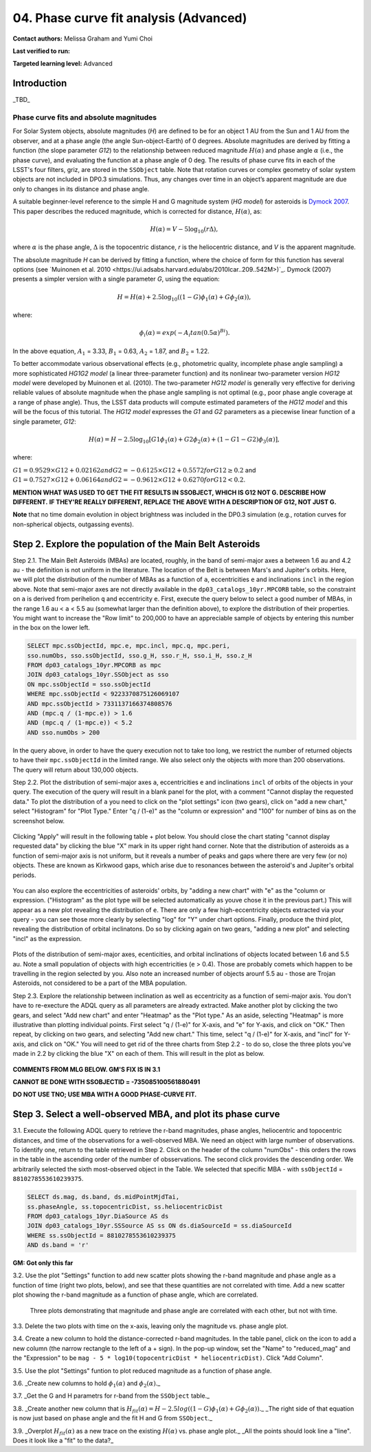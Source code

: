 .. Review the README on instructions to contribute.
.. Review the style guide to keep a consistent approach to the documentation.
.. Static objects, such as figures, should be stored in the _static directory. Review the _static/README on instructions to contribute.
.. Do not remove the comments that describe each section. They are included to provide guidance to contributors.
.. Do not remove other content provided in the templates, such as a section. Instead, comment out the content and include comments to explain the situation. For example:
	- If a section within the template is not needed, comment out the section title and label reference. Do not delete the expected section title, reference or related comments provided from the template.
    - If a file cannot include a title (surrounded by ampersands (#)), comment out the title from the template and include a comment explaining why this is implemented (in addition to applying the ``title`` directive).

.. This is the label that can be used for cross referencing this file.
.. Recommended title label format is "Directory Name"-"Title Name" -- Spaces should be replaced by hyphens.
.. _Tutorials-Examples-DP0-3-Portal-1:
.. Each section should include a label for cross referencing to a given area.
.. Recommended format for all labels is "Title Name"-"Section Name" -- Spaces should be replaced by hyphens.
.. To reference a label that isn't associated with an reST object such as a title or figure, you must include the link and explicit title using the syntax :ref:`link text <label-name>`.
.. A warning will alert you of identical labels during the linkcheck process.


#######################################
04. Phase curve fit analysis (Advanced)
#######################################

.. This section should provide a brief, top-level description of the page.

**Contact authors:** Melissa Graham and Yumi Choi

**Last verified to run:** 

**Targeted learning level:** Advanced


.. _DP0-3-Portal-3-Intro:

Introduction
============

_TBD_

Phase curve fits and absolute magnitudes
----------------------------------------

For Solar System objects, absolute magnitudes (`H`) are defined to be for an object 1 AU from the Sun and 1 AU 
from the observer, and at a phase angle (the angle Sun-object-Earth) of 0 degrees.
Absolute magnitudes are derived by fitting a function (the slope parameter `G12`) to the relationship between 
reduced magnitude :math:`H(\alpha)` and phase angle :math:`\alpha` (i.e., the phase curve), and evaluating the function at a phase angle of 0 deg.
The results of phase curve fits in each of the LSST's four filters, griz, are stored in the ``SSObject`` table.
Note that rotation curves or complex geometry of solar system objects are not included in DP0.3 simulations. 
Thus, any changes over time in an object’s apparent magnitude are due only to changes in its distance and phase angle.

A suitable beginner-level reference to the simple H and G magnitude system (`HG model`) for asteroids is
`Dymock 2007 <https://adsabs.harvard.edu/full/2007JBAA..117..342D>`_. 
This paper describes the reduced magnitude, which is corrected for distance, :math:`H(\alpha)`, as:

.. math::

    H(\alpha) = V - 5 \log_{10}(r \Delta),

where :math:`\alpha` is the phase angle, :math:`\Delta` is the topocentric distance, 
`r` is the heliocentric distance, and `V` is the apparent magnitude.

The absolute magnitude `H` can be derived by fitting a function, where the choice of 
form for this function has several options 
(see `Muinonen et al. 2010 <https://ui.adsabs.harvard.edu/abs/2010Icar..209..542M>)`_. 
Dymock (2007) presents a simpler version with a single parameter `G`, using the equation:

.. math::

    H = H(\alpha) + 2.5 \log_{10}((1-G)\phi_1(\alpha) + G\phi_2(\alpha)),

where:

.. math::
    \phi_i(\alpha) = exp(-A_i tan(0.5\alpha)^{Bi}).

In the above equation, 
:math:`A_1` = 3.33, 
:math:`B_1` = 0.63, 
:math:`A_2` = 1.87, and 
:math:`B_2` = 1.22.

To better accommodate various observational effects (e.g., photometric quality, incomplete phase angle sampling) 
a more sophisticated `HG1G2 model` (a linear three-parameter function) and its nonlinear two-parameter version 
`HG12 model` were developed by Muinonen et al. (2010). The two-parameter `HG12 model` is generally very effective
for deriving reliable values of absolute magnitude when the phase angle sampling is not optimal (e.g., poor phase
angle coverage at a range of phase angle). Thus, the LSST data products will compute estimated parameters of the
`HG12 model` and this will be the focus of this tutorial. The `HG12 model` expresses the `G1` and `G2` parameters
as a piecewise linear function of a single parameter, `G12`:

.. math::

    H(\alpha) = H − 2.5 \log_{10}[G1\phi_1(\alpha)+G2\phi_2(\alpha) + (1-G1-G2)\phi_3(\alpha)], 

where:

:math:`G1 = 0.9529 \times G12 + 0.02162 and G2 = -0.6125 \times G12 + 0.5572 for G12 \ge 0.2` and 
:math:`G1 = 0.7527 \times G12 + 0.06164 and G2 = -0.9612 \times G12 + 0.6270 for G12 < 0.2`.
  
**MENTION WHAT WAS USED TO GET THE FIT RESULTS IN SSOBJECT, WHICH IS G12 NOT G. DESCRIBE HOW DIFFERENT.**
**IF THEY'RE REALLY DIFFERENT, REPLACE THE ABOVE WITH A DESCRIPTION OF G12, NOT JUST G.**

**Note** that no time domain evolution in object brightness was included in the DP0.3 simulation
(e.g., rotation curves for non-spherical objects, outgassing events).

.. _DP0-3-Portal-4-Step-2:  

Step 2. Explore the population of the Main Belt Asteroids
=========================================================

Step 2.1.  The Main Belt Asteroids (MBAs) are located, roughly, in the band of semi-major axes ``a`` between 1.6 au and 4.2 au - the definition is not uniform in the literature.  
The location of the Belt is between Mars's and Jupiter's orbits.  
Here, we will plot the distribution of the number of MBAs as a function of ``a``, eccentricities ``e`` and inclinations ``incl`` in the region above.  
Note that semi-major axes are not directly available in the ``dp03_catalogs_10yr.MPCORB`` table, so the constraint on ``a`` is derived from perihelion ``q`` and eccentricity ``e``.  
First, execute the query below to select a good number of MBAs, in the range 1.6 au < ``a`` < 5.5 au (somewhat larger than the definition above), to explore the distribution of their properties.  
You might want to increase the "Row limit" to 200,000 to have an appreciable sample of objects by entering this number in the box on the lower left.  

.. code-block:: SQL 

    SELECT mpc.ssObjectId, mpc.e, mpc.incl, mpc.q, mpc.peri, 
    sso.numObs, sso.ssObjectId, sso.g_H, sso.r_H, sso.i_H, sso.z_H 
    FROM dp03_catalogs_10yr.MPCORB as mpc 
    JOIN dp03_catalogs_10yr.SSObject as sso 
    ON mpc.ssObjectId = sso.ssObjectId 
    WHERE mpc.ssObjectId < 9223370875126069107 
    AND mpc.ssObjectId > 7331137166374808576 
    AND (mpc.q / (1-mpc.e)) > 1.6 
    AND (mpc.q / (1-mpc.e)) < 5.2
    AND sso.numObs > 200 

In the query above, in order to have the query execution not to take too long, we restrict the number of returned objects to have their ``mpc.ssObjectId`` in the limited range.  
We also select only the objects with more than 200 observations.  The query will return about 130,000 objects.  

Step 2.2.  Plot the distribution of semi-major axes ``a``, eccentricities ``e`` and inclinations ``incl`` of orbits of the objects in your query.  
The execution of the query will result in a blank panel for the plot, with a comment "Cannot display the requested data."  
To plot the distribution of ``a`` you need to click on the "plot settings" icon (two gears), click on "add a new chart,"  select "Histogram" for "Plot Type."  
Enter "q / (1-e)" as the "column or expression" and "100" for number of bins as on the screenshot below.  

.. figure:: /_static/portal_tut04_step02a.png
    :width: 400
    :name: portal_tut04_step02a
    :alt: A screenshot illustrating the selection of plot parameters to plot the histogram of the distribution of semi-major axes of the Main Belt Asteroids.


Clicking "Apply" will result in the following table + plot below.  
You should close the chart stating "cannot display requested data" by clicking the blue "X" mark in its upper right hand corner.  
Note that the distribution of asteroids as a function of semi-major axis is not uniform, but it reveals a number of peaks and gaps where there are very few (or no) objects. 
These are known as Kirkwood gaps, which arise due to resonances between the asteroid's and Jupiter's orbital periods.  

.. figure:: /_static/portal_tut04_step02b.png
    :width: 600
    :name: portal_tut04_step02b
    :alt: A screenshot illustrating the the distribution of semi-major axes of the Main Belt Asteroids.  


You can also explore the eccentricities of asteroids' orbits, by "adding a new chart" with "e" as the "column or expression.  
("Histogram" as the plot type will be selected automatically as youve chose it in the previous part.)  
This will appear as a new plot revealing the distribution of ``e``.  
There are only a few high-eccentricity objects extracted via your query - you can see those more clearly by selecting "log" for "Y" under chart options.  
Finally, produce the third plot, revealing the distribution of orbital inclinatons.  
Do so by clicking again on two gears, "adding a new plot" and selecting "incl" as the expression.  

.. figure:: /_static/portal_tut04_step02c.png
    :width: 600
    :name: portal_tut04_step02b
    :alt: A screenshot illustrating the the distribution of semi-major axes, orbital ellipticities, and orbital inclinations of the Main Belt Asteroids.  


Plots of the distribution of semi-major axes, ecenticities, and orbital inclinations of objects located between 1.6 and 5.5 au.  
Note a small population of objects with high eccentricities (``e`` > 0.4).  
Those are probably comets which happen to be travelling in the region selected by you.  
Also note an increased number of objects arounf 5.5 au - those are Trojan Asteroids, not considered to be a part of the MBA population.  

Step 2.3.  Explore the relationship between inclination as well as eccentricity as a function of semi-major axis.  
You don't have to re-execture the ADQL query as all parameters are already extracted.  
Make another plot by clicking the two gears, and select "Add new chart" and enter "Heatmap" as the "Plot type."  
As an aside, selecting "Heatmap" is more illustrative than plotting individual points.  
First select "q / (1-e)" for X-axis, and "e" for Y-axis, and click on "OK."  Then repeat, by clicking on two gears, and selecting "Add new chart."  
This time, select "q / (1-e)" for X-axis, and "incl" for Y-axis, and click on "OK."  
You will need to get rid of the three charts from Step 2.2 - to do so, close the three plots you've made in 2.2 by clicking the blue "X" on each of them.  
This will result in the plot as below.  

.. figure:: /_static/portal_tut04_step02d.png
    :width: 600
    :name: portal_tut04_step02d
    :alt: A screenshot illustrating the the distribution eccentricity (left) and orbital inclination (right) as a function of semi-major axes of the Main Belt Asteroids.  

**COMMENTS FROM MLG BELOW.  GM'S FIX IS IN 3.1**

**CANNOT BE DONE WITH SSOBJECTID = -735085100561880491**

**DO NOT USE TNO; USE MBA WITH A GOOD PHASE-CURVE FIT.**

.. _DP0-3-Portal-4-Step-3:  

Step 3. Select a well-observed MBA, and plot its phase curve
============================================================

3.1. Execute the following ADQL query to retrieve the r-band magnitudes, phase angles,
heliocentric and topocentric distances, and time of the observations for a well-observed MBA.  
We need an object with large number of observations.  
To identify one, return to the table retrieved in Step 2.  
Click on the header of the column "numObs" - this orders the rows in the table in the ascending order of the number of obsservations.  
The second click provides the descending order.  
We arbitrarily selected the sixth most-observed object in the Table.  
We selected that specific MBA - with ``ssObjectId`` = ``8810278553610239375``.

.. code-block:: SQL 

    SELECT ds.mag, ds.band, ds.midPointMjdTai, 
    ss.phaseAngle, ss.topocentricDist, ss.heliocentricDist 
    FROM dp03_catalogs_10yr.DiaSource AS ds 
    JOIN dp03_catalogs_10yr.SSSource AS ss ON ds.diaSourceId = ss.diaSourceId
    WHERE ss.ssObjectId = 8810278553610239375
    AND ds.band = 'r'

**GM:  Got only this far**

3.2. Use the plot "Settings" function to add new scatter plots showing the r-band magnitude and phase angle
as a function of time (right two plots, below), and see that these quantities are not correlated with time.
Add a new scatter plot showing the r-band magnitude as a function of phase angle, which are correlated.

.. figure:: /_static/MLG_portal_tut03_step03a.png
    :name: portal_tut03_step03a
    :alt: A screenshot of three plots showing magnitude and phase angle are not correlated with time, and that magnitude is correlated with phase angle.

    Three plots demonstrating that magnitude and phase angle are correlated with each other, but not with time.

3.3. Delete the two plots with time on the x-axis, leaving only the magnitude vs. phase angle plot.

3.4. Create a new column to hold the distance-corrected r-band magnitudes.
In the table panel, click on the icon to add a new column (the narrow rectangle to the left of a + sign).
In the pop-up window, set the "Name" to "reduced_mag" and the "Expression" to be ``mag - 5 * log10(topocentricDist * heliocentricDist)``.
Click "Add Column".

3.5. Use the plot "Settings" funtion to plot reduced magnitude as a function of phase angle.

3.6. _Create new columns to hold :math:`\phi_1(\alpha)` and :math:`\phi_2(\alpha)`._

3.7. _Get the G and H parametrs for r-band from the ``SSObject`` table._

3.8. _Create another new column that is :math:`H_{fit}(\alpha) = H - 2.5 log((1-G)\phi_1(\alpha) +G \phi_2(\alpha))`._
_The right side of that equation is now just based on phase angle and the fit H and G from ``SSObject``._

3.9. _Overplot :math:`H_{fit}(\alpha)` as a new trace on the existing :math:`H(\alpha)` vs. phase angle plot._
_All the points should look line a "line". Does it look like a "fit" to the data?_


